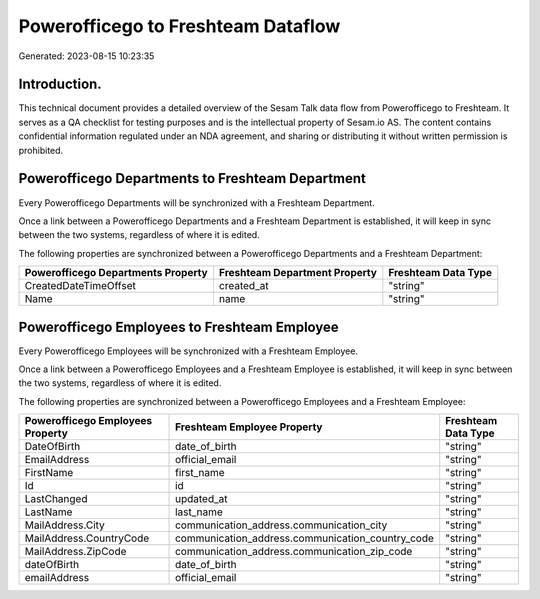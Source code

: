 ===================================
Powerofficego to Freshteam Dataflow
===================================

Generated: 2023-08-15 10:23:35

Introduction.
------------

This technical document provides a detailed overview of the Sesam Talk data flow from Powerofficego to Freshteam. It serves as a QA checklist for testing purposes and is the intellectual property of Sesam.io AS. The content contains confidential information regulated under an NDA agreement, and sharing or distributing it without written permission is prohibited.

Powerofficego Departments to Freshteam Department
-------------------------------------------------
Every Powerofficego Departments will be synchronized with a Freshteam Department.

Once a link between a Powerofficego Departments and a Freshteam Department is established, it will keep in sync between the two systems, regardless of where it is edited.

The following properties are synchronized between a Powerofficego Departments and a Freshteam Department:

.. list-table::
   :header-rows: 1

   * - Powerofficego Departments Property
     - Freshteam Department Property
     - Freshteam Data Type
   * - CreatedDateTimeOffset
     - created_at
     - "string"
   * - Name
     - name
     - "string"


Powerofficego Employees to Freshteam Employee
---------------------------------------------
Every Powerofficego Employees will be synchronized with a Freshteam Employee.

Once a link between a Powerofficego Employees and a Freshteam Employee is established, it will keep in sync between the two systems, regardless of where it is edited.

The following properties are synchronized between a Powerofficego Employees and a Freshteam Employee:

.. list-table::
   :header-rows: 1

   * - Powerofficego Employees Property
     - Freshteam Employee Property
     - Freshteam Data Type
   * - DateOfBirth
     - date_of_birth
     - "string"
   * - EmailAddress
     - official_email
     - "string"
   * - FirstName
     - first_name
     - "string"
   * - Id
     - id
     - "string"
   * - LastChanged
     - updated_at
     - "string"
   * - LastName
     - last_name
     - "string"
   * - MailAddress.City
     - communication_address.communication_city
     - "string"
   * - MailAddress.CountryCode
     - communication_address.communication_country_code
     - "string"
   * - MailAddress.ZipCode
     - communication_address.communication_zip_code
     - "string"
   * - dateOfBirth
     - date_of_birth
     - "string"
   * - emailAddress
     - official_email
     - "string"

